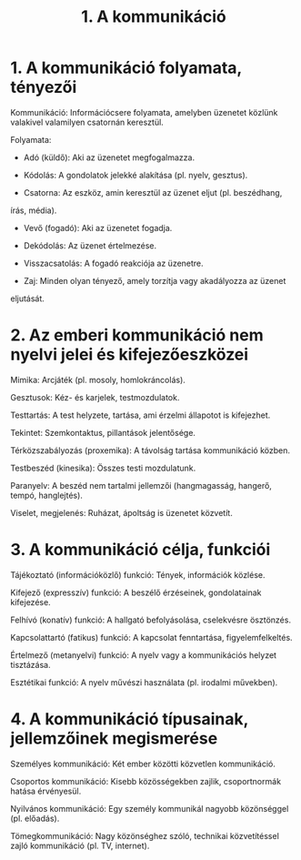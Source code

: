 #+TITLE: 1. A kommunikáció
* 1. A kommunikáció folyamata, tényezői
:PROPERTIES:
:CUSTOM_ID: a-kommunikáció-folyamata-tényezői
:END:
Kommunikáció: Információcsere folyamata, amelyben üzenetet közlünk
valakivel valamilyen csatornán keresztül.

Folyamata:

- Adó (küldő): Aki az üzenetet megfogalmazza.

- Kódolás: A gondolatok jelekké alakítása (pl. nyelv, gesztus).

- Csatorna: Az eszköz, amin keresztül az üzenet eljut (pl. beszédhang,
írás, média).

- Vevő (fogadó): Aki az üzenetet fogadja.

- Dekódolás: Az üzenet értelmezése.

- Visszacsatolás: A fogadó reakciója az üzenetre.

- Zaj: Minden olyan tényező, amely torzítja vagy akadályozza az üzenet
eljutását.

* 2. Az emberi kommunikáció nem nyelvi jelei és kifejezőeszközei
:PROPERTIES:
:CUSTOM_ID: az-emberi-kommunikáció-nem-nyelvi-jelei-és-kifejezőeszközei
:END:
Mimika: Arcjáték (pl. mosoly, homlokráncolás).

Gesztusok: Kéz- és karjelek, testmozdulatok.

Testtartás: A test helyzete, tartása, ami érzelmi állapotot is
kifejezhet.

Tekintet: Szemkontaktus, pillantások jelentősége.

Térközszabályozás (proxemika): A távolság tartása kommunikáció közben.

Testbeszéd (kinesika): Összes testi mozdulatunk.

Paranyelv: A beszéd nem tartalmi jellemzői (hangmagasság, hangerő,
tempó, hanglejtés).

Viselet, megjelenés: Ruházat, ápoltság is üzenetet közvetít.

* 3. A kommunikáció célja, funkciói
:PROPERTIES:
:CUSTOM_ID: a-kommunikáció-célja-funkciói
:END:
Tájékoztató (információközlő) funkció: Tények, információk közlése.

Kifejező (expresszív) funkció: A beszélő érzéseinek, gondolatainak
kifejezése.

Felhívó (konatív) funkció: A hallgató befolyásolása, cselekvésre
ösztönzés.

Kapcsolattartó (fatikus) funkció: A kapcsolat fenntartása,
figyelemfelkeltés.

Értelmező (metanyelvi) funkció: A nyelv vagy a kommunikációs helyzet
tisztázása.

Esztétikai funkció: A nyelv művészi használata (pl. irodalmi művekben).

* 4. A kommunikáció típusainak, jellemzőinek megismerése
:PROPERTIES:
:CUSTOM_ID: a-kommunikáció-típusainak-jellemzőinek-megismerése
:END:
Személyes kommunikáció: Két ember közötti közvetlen kommunikáció.

Csoportos kommunikáció: Kisebb közösségekben zajlik, csoportnormák
hatása érvényesül.

Nyilvános kommunikáció: Egy személy kommunikál nagyobb közönséggel (pl.
előadás).

Tömegkommunikáció: Nagy közönséghez szóló, technikai közvetítéssel zajló
kommunikáció (pl. TV, internet).
